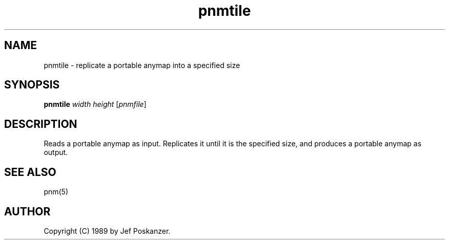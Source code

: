 .TH pnmtile 1 "13 May 1989"
.SH NAME
pnmtile - replicate a portable anymap into a specified size
.SH SYNOPSIS
.B pnmtile
.I width height
.RI [ pnmfile ]
.SH DESCRIPTION
Reads a portable anymap as input.
Replicates it until it is the specified size,
and produces a portable anymap as output.
.SH "SEE ALSO"
pnm(5)
.SH AUTHOR
Copyright (C) 1989 by Jef Poskanzer.
.\" Permission to use, copy, modify, and distribute this software and its
.\" documentation for any purpose and without fee is hereby granted, provided
.\" that the above copyright notice appear in all copies and that both that
.\" copyright notice and this permission notice appear in supporting
.\" documentation.  This software is provided "as is" without express or
.\" implied warranty.
